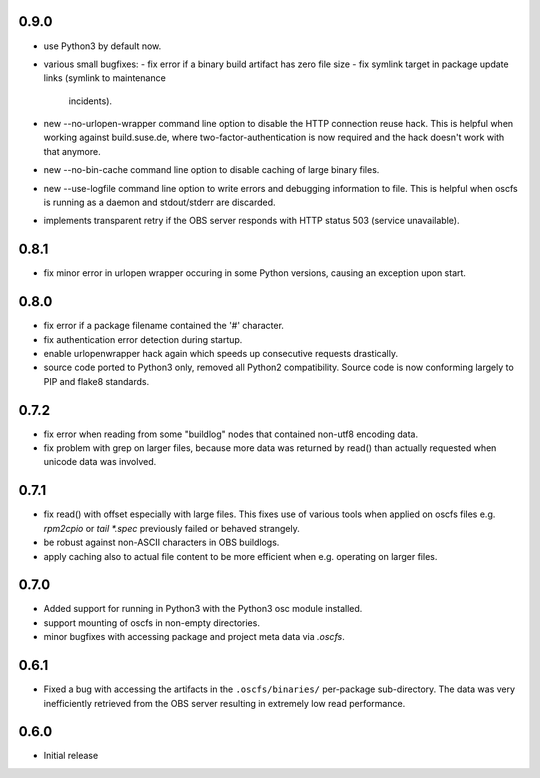 0.9.0
=====

- use Python3 by default now.
- various small bugfixes:
  - fix error if a binary build artifact has zero file size
  - fix symlink target in package update links (symlink to maintenance
    incidents).
- new --no-urlopen-wrapper command line option to disable the HTTP connection
  reuse hack. This is helpful when working against build.suse.de, where
  two-factor-authentication is now required and the hack doesn't work with
  that anymore.
- new --no-bin-cache command line option to disable caching of large binary files.
- new --use-logfile command line option to write errors and debugging
  information to file. This is helpful when oscfs is running as a daemon and
  stdout/stderr are discarded.
- implements transparent retry if the OBS server responds with HTTP status 503
  (service unavailable).

0.8.1
=====

- fix minor error in urlopen wrapper occuring in  some Python versions,
  causing an exception upon start.

0.8.0
=====

- fix error if a package filename contained the '#' character.
- fix authentication error detection during startup.
- enable urlopenwrapper hack again which speeds up consecutive requests
  drastically.
- source code ported to Python3 only, removed all Python2 compatibility.
  Source code is now conforming largely to PIP and flake8 standards.

0.7.2
=====

- fix error when reading from some "buildlog" nodes that contained non-utf8
  encoding data.
- fix problem with grep on larger files, because more data was returned by
  read() than actually requested when unicode data was involved.

0.7.1
=====

- fix read() with offset especially with large files. This fixes use of
  various tools when applied on oscfs files e.g. `rpm2cpio` or
  `tail *.spec` previously failed or behaved strangely.
- be robust against non-ASCII characters in OBS buildlogs.
- apply caching also to actual file content to be more efficient when e.g.
  operating on larger files.

0.7.0
=====

- Added support for running in Python3 with the Python3 osc module installed.
- support mounting of oscfs in non-empty directories.
- minor bugfixes with accessing package and project meta data via `.oscfs`.

0.6.1
=====

- Fixed a bug with accessing the artifacts in the ``.oscfs/binaries/``
  per-package sub-directory. The data was very inefficiently retrieved
  from the OBS server resulting in extremely low read performance.

0.6.0
=====

- Initial release
